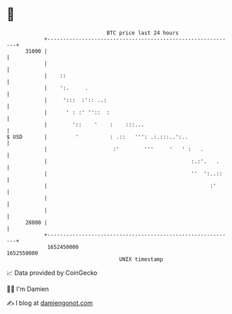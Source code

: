 * 👋

#+begin_example
                                   BTC price last 24 hours                    
               +------------------------------------------------------------+ 
         31000 |                                                            | 
               |                                                            | 
               |    ::                                                      | 
               |    ':.     .                                               | 
               |     ':::  :':: ..:                                         | 
               |      ' : :' ''::  :                                        | 
               |        '::    '    :    :::...                             | 
   $ USD       |         '          : .::   ''': .:.:::..':..               | 
               |                     :'        '''     '   ' :   .          | 
               |                                              :.:'.   .     | 
               |                                              ''  ':..::    | 
               |                                                    :'      | 
               |                                                            | 
               |                                                            | 
         28000 |                                                            | 
               +------------------------------------------------------------+ 
                1652450000                                        1652550000  
                                       UNIX timestamp                         
#+end_example
📈 Data provided by CoinGecko

🧑‍💻 I'm Damien

✍️ I blog at [[https://www.damiengonot.com][damiengonot.com]]
